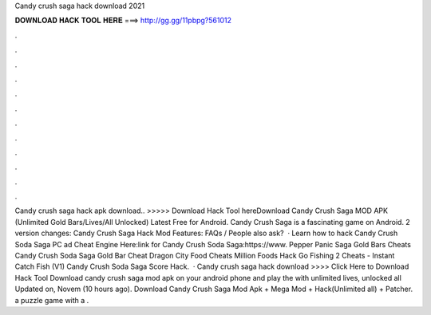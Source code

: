 Candy crush saga hack download 2021

𝐃𝐎𝐖𝐍𝐋𝐎𝐀𝐃 𝐇𝐀𝐂𝐊 𝐓𝐎𝐎𝐋 𝐇𝐄𝐑𝐄 ===> http://gg.gg/11pbpg?561012

.

.

.

.

.

.

.

.

.

.

.

.

Candy crush saga hack apk download.. >>>>> Download Hack Tool hereDownload Candy Crush Saga MOD APK (Unlimited Gold Bars/Lives/All Unlocked) Latest Free for Android. Candy Crush Saga is a fascinating game on Android. 2 version changes: Candy Crush Saga Hack Mod Features: FAQs / People also ask?  · Learn how to hack Candy Crush Soda Saga PC ad Cheat Engine Here:link for Candy Crush Soda Saga:https://www. Pepper Panic Saga Gold Bars Cheats Candy Crush Soda Saga Gold Bar Cheat Dragon City Food Cheats Million Foods Hack Go Fishing 2 Cheats - Instant Catch Fish (V1) Candy Crush Soda Saga Score Hack.  · Candy crush saga hack download >>>> Click Here to Download Hack Tool Download candy crush saga mod apk on your android phone and play the with unlimited lives, unlocked all Updated on, Novem (10 hours ago). Download Candy Crush Saga Mod Apk + Mega Mod + Hack(Unlimited all) + Patcher. a puzzle game with a .
